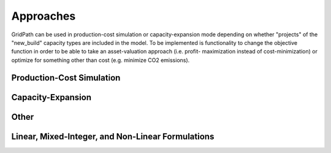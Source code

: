 Approaches
==========

GridPath can be used in production-cost simulation or capacity-expansion mode
depending on whether "projects" of the "new_build" capacity types are included
in the model. To be implemented is functionality to change the objective
function in order to be able to take an asset-valuation approach (i.e. profit-
maximization instead of cost-minimization) or optimize for something other
than cost (e.g. minimize CO2 emissions).

--------------------------
Production-Cost Simulation
--------------------------

------------------
Capacity-Expansion
------------------


-----
Other
-----

--------------------------------------------------
Linear, Mixed-Integer, and Non-Linear Formulations
--------------------------------------------------
